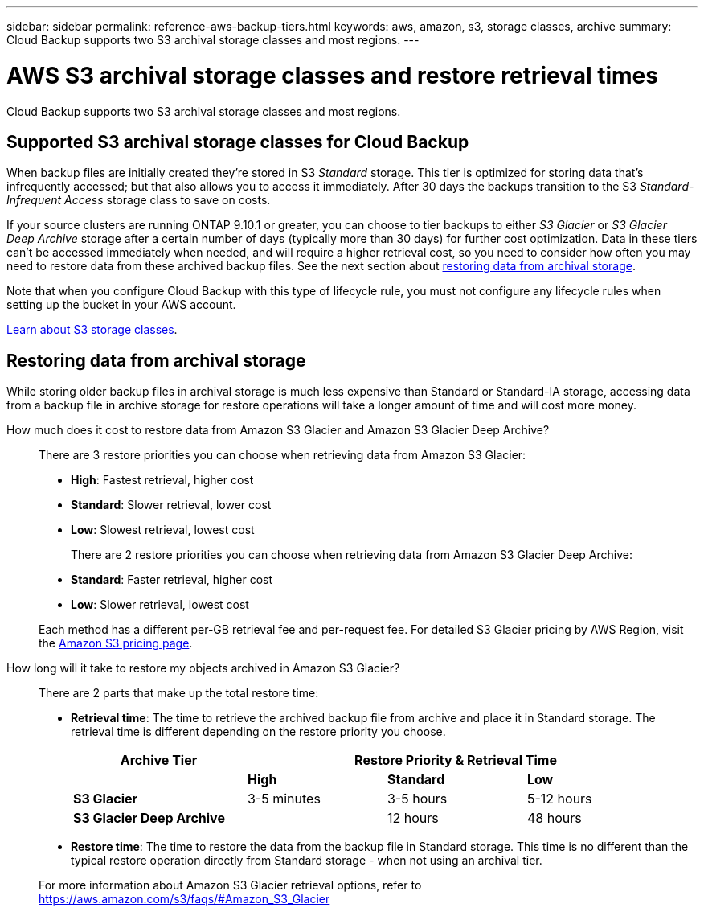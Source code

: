 ---
sidebar: sidebar
permalink: reference-aws-backup-tiers.html
keywords: aws, amazon, s3, storage classes, archive
summary: Cloud Backup supports two S3 archival storage classes and most regions.
---

= AWS S3 archival storage classes and restore retrieval times
:hardbreaks:
:nofooter:
:icons: font
:linkattrs:
:imagesdir: ./media/

[.lead]
Cloud Backup supports two S3 archival storage classes and most regions.

== Supported S3 archival storage classes for Cloud Backup

When backup files are initially created they're stored in S3 _Standard_ storage. This tier is optimized for storing data that's infrequently accessed; but that also allows you to access it immediately. After 30 days the backups transition to the S3 _Standard-Infrequent Access_ storage class to save on costs.

If your source clusters are running ONTAP 9.10.1 or greater, you can choose to tier backups to either _S3 Glacier_ or _S3 Glacier Deep Archive_ storage after a certain number of days (typically more than 30 days) for further cost optimization. Data in these tiers can't be accessed immediately when needed, and will require a higher retrieval cost, so you need to consider how often you may need to restore data from these archived backup files. See the next section about <<Restoring data from archival storage,restoring data from archival storage>>.

Note that when you configure Cloud Backup with this type of lifecycle rule, you must not configure any lifecycle rules when setting up the bucket in your AWS account.

https://aws.amazon.com/s3/storage-classes/[Learn about S3 storage classes^].

== Restoring data from archival storage

While storing older backup files in archival storage is much less expensive than Standard or Standard-IA storage, accessing data from a backup file in archive storage for restore operations will take a longer amount of time and will cost more money.

How much does it cost to restore data from Amazon S3 Glacier and Amazon S3 Glacier Deep Archive?::
There are 3 restore priorities you can choose when retrieving data from Amazon S3 Glacier:

* *High*: Fastest retrieval, higher cost
* *Standard*: Slower retrieval, lower cost
* *Low*: Slowest retrieval, lowest cost

+
There are 2 restore priorities you can choose when retrieving data from Amazon S3 Glacier Deep Archive:

* *Standard*: Faster retrieval, higher cost
* *Low*: Slower retrieval, lowest cost

+
Each method has a different per-GB retrieval fee and per-request fee. For detailed S3 Glacier pricing by AWS Region, visit the https://aws.amazon.com/s3/pricing/[Amazon S3 pricing page].

How long will it take to restore my objects archived in Amazon S3 Glacier?::
There are 2 parts that make up the total restore time:

* *Retrieval time*: The time to retrieve the archived backup file from archive and place it in Standard storage. The retrieval time is different depending on the restore priority you choose.
+
[cols=4*,options="header",cols="25,20,20,20",width="95%"]
|===

| Archive Tier
3+^| Restore Priority & Retrieval Time

| | *High* | *Standard* | *Low*
| *S3 Glacier* | 3-5 minutes | 3-5 hours | 5-12 hours
| *S3 Glacier Deep Archive* |  | 12 hours | 48 hours

|===

* *Restore time*: The time to restore the data from the backup file in Standard storage. This time is no different than the typical restore operation directly from Standard storage - when not using an archival tier.

+
For more information about Amazon S3 Glacier retrieval options, refer to https://aws.amazon.com/s3/faqs/#Amazon_S3_Glacier
